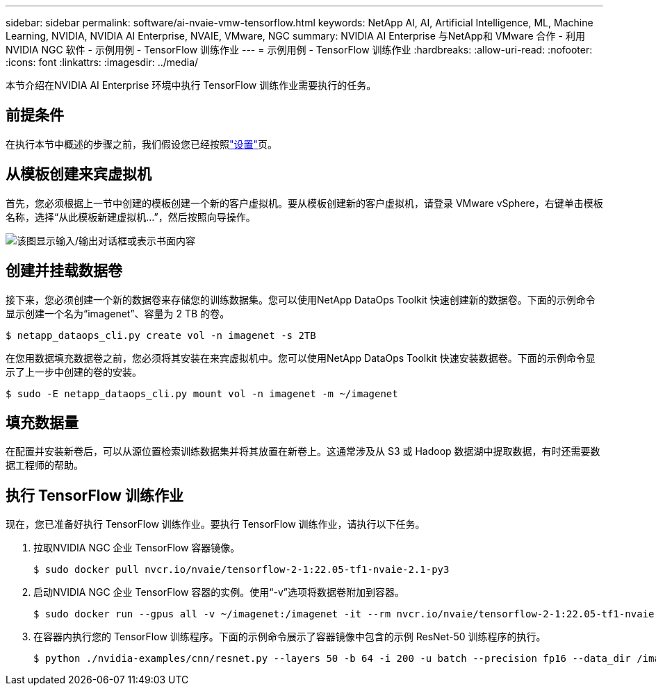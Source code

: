 ---
sidebar: sidebar 
permalink: software/ai-nvaie-vmw-tensorflow.html 
keywords: NetApp AI, AI, Artificial Intelligence, ML, Machine Learning, NVIDIA, NVIDIA AI Enterprise, NVAIE, VMware, NGC 
summary: NVIDIA AI Enterprise 与NetApp和 VMware 合作 - 利用NVIDIA NGC 软件 - 示例用例 - TensorFlow 训练作业 
---
= 示例用例 - TensorFlow 训练作业
:hardbreaks:
:allow-uri-read: 
:nofooter: 
:icons: font
:linkattrs: 
:imagesdir: ../media/


[role="lead"]
本节介绍在NVIDIA AI Enterprise 环境中执行 TensorFlow 训练作业需要执行的任务。



== 前提条件

在执行本节中概述的步骤之前，我们假设您已经按照link:ai-nvaie-vmw-ngcsetup.html["设置"]页。



== 从模板创建来宾虚拟机

首先，您必须根据上一节中创建的模板创建一个新的客户虚拟机。要从模板创建新的客户虚拟机，请登录 VMware vSphere，右键单击模板名称，选择“从此模板新建虚拟机...”，然后按照向导操作。

image:nvaie-004.png["该图显示输入/输出对话框或表示书面内容"]



== 创建并挂载数据卷

接下来，您必须创建一个新的数据卷来存储您的训练数据集。您可以使用NetApp DataOps Toolkit 快速创建新的数据卷。下面的示例命令显示创建一个名为“imagenet”、容量为 2 TB 的卷。

....
$ netapp_dataops_cli.py create vol -n imagenet -s 2TB
....
在您用数据填充数据卷之前，您必须将其安装在来宾虚拟机中。您可以使用NetApp DataOps Toolkit 快速安装数据卷。下面的示例命令显示了上一步中创建的卷的安装。

....
$ sudo -E netapp_dataops_cli.py mount vol -n imagenet -m ~/imagenet
....


== 填充数据量

在配置并安装新卷后，可以从源位置检索训练数据集并将其放置在新卷上。这通常涉及从 S3 或 Hadoop 数据湖中提取数据，有时还需要数据工程师的帮助。



== 执行 TensorFlow 训练作业

现在，您已准备好执行 TensorFlow 训练作业。要执行 TensorFlow 训练作业，请执行以下任务。

. 拉取NVIDIA NGC 企业 TensorFlow 容器镜像。
+
....
$ sudo docker pull nvcr.io/nvaie/tensorflow-2-1:22.05-tf1-nvaie-2.1-py3
....
. 启动NVIDIA NGC 企业 TensorFlow 容器的实例。使用“-v”选项将数据卷附加到容器。
+
....
$ sudo docker run --gpus all -v ~/imagenet:/imagenet -it --rm nvcr.io/nvaie/tensorflow-2-1:22.05-tf1-nvaie-2.1-py3
....
. 在容器内执行您的 TensorFlow 训练程序。下面的示例命令展示了容器镜像中包含的示例 ResNet-50 训练程序的执行。
+
....
$ python ./nvidia-examples/cnn/resnet.py --layers 50 -b 64 -i 200 -u batch --precision fp16 --data_dir /imagenet/data
....


